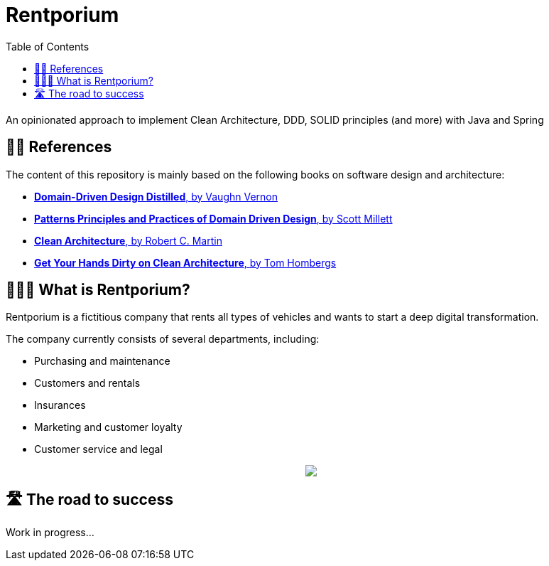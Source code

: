 = Rentporium
:toc:

An opinionated approach to implement Clean Architecture, DDD, SOLID principles (and more) with Java and Spring

== 🕵️‍♀️ References

The content of this repository is mainly based on the following books on software design and architecture:

* https://www.goodreads.com/book/show/28602719-domain-driven-design-distilled[**Domain-Driven Design Distilled**, by Vaughn Vernon]

* https://www.goodreads.com/book/show/25531393-patterns-principles-and-practices-of-domain-driven-design[**Patterns Principles and Practices of Domain Driven Design**, by Scott Millett]

* https://www.goodreads.com/book/show/18043011-clean-architecture[**Clean Architecture**, by Robert C. Martin]

* https://leanpub.com/get-your-hands-dirty-on-clean-architecture[**Get Your Hands Dirty on Clean Architecture**, by Tom Hombergs]

== 🤷🏻‍♂️ What is Rentporium?

Rentporium is a fictitious company that rents all types of vehicles and wants to start a deep digital transformation.

The company currently consists of several departments, including: 

* Purchasing and maintenance 
* Customers and rentals 
* Insurances 
* Marketing and customer loyalty
* Customer service and legal

++++
<p align="center">
  <img src="./resources/img/rentporium.png">
</p>
++++

== 🛣 The road to success

Work in progress...
